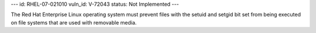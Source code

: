 ---
id: RHEL-07-021010
vuln_id: V-72043
status: Not Implemented
---

The Red Hat Enterprise Linux operating system must prevent files with the setuid and setgid bit set from being executed on file systems that are used with removable media.
